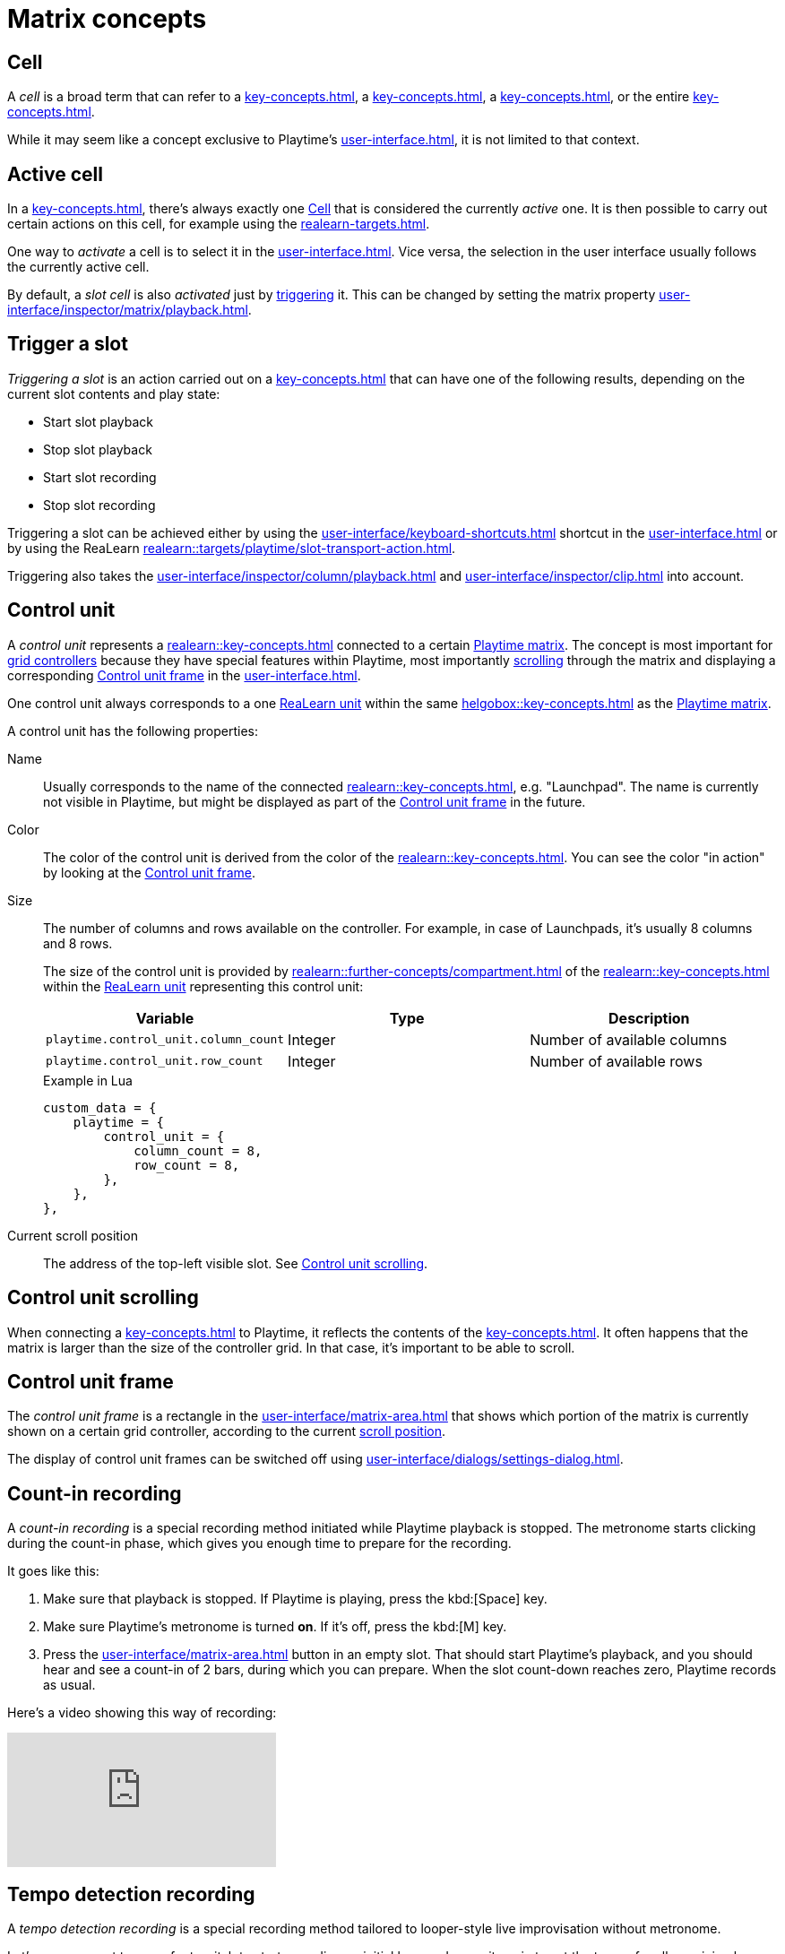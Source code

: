 = Matrix concepts

[[cell]]
== Cell

A _cell_ is a broad term that can refer to a xref:key-concepts.adoc#slot[], a xref:key-concepts.adoc#column[], a xref:key-concepts.adoc#row[], or the entire xref:key-concepts.adoc#matrix[].

While it may seem like a concept exclusive to Playtime's xref:user-interface.adoc[], it is not limited to that context.

[[active-cell]]
== Active cell

In a xref:key-concepts.adoc#matrix[], there's always exactly one <<cell>> that is considered the currently _active_ one. It is then possible to carry out certain actions on this cell, for example using the xref:realearn-targets.adoc[].

One way to _activate_ a cell is to select it in the xref:user-interface.adoc[]. Vice versa, the selection in the user interface usually follows the currently active cell.

By default, a _slot cell_ is also _activated_ just by <<trigger-slot,triggering>> it. This can be changed by setting the matrix property xref:user-interface/inspector/matrix/playback.adoc#inspector-matrix-activate-slot-on-trigger[].

[[trigger-slot]]
== Trigger a slot

_Triggering a slot_ is an action carried out on a xref:key-concepts.adoc#slot[] that can have one of the following results, depending on the current slot contents and play state:

* Start slot playback
* Stop slot playback
* Start slot recording
* Stop slot recording

Triggering a slot can be achieved either by using the xref:user-interface/keyboard-shortcuts.adoc#enter[] shortcut in the xref:user-interface.adoc[] or by using the ReaLearn xref:realearn::targets/playtime/slot-transport-action.adoc[].

Triggering also takes the xref:user-interface/inspector/column/playback.adoc#inspector-column-trigger-mode[] and xref:user-interface/inspector/clip.adoc#inspector-clip-velocity-sensitivity[] into account.

[[control-unit]]
== Control unit

A _control unit_ represents a xref:realearn::key-concepts.adoc#controller[] connected to a certain xref:key-concepts.adoc#matrix[Playtime matrix]. The concept is most important for xref:key-concepts.adoc#grid-controller[grid controllers] because they have special features within Playtime, most importantly <<control-unit-scrolling,scrolling>> through the matrix and displaying a corresponding <<control-unit-frame>> in the xref:user-interface.adoc[].

One control unit always corresponds to a one xref:realearn::key-concepts.adoc#unit[ReaLearn unit] within the same xref:helgobox::key-concepts.adoc#instance[] as the xref:key-concepts.adoc#matrix[Playtime matrix].

A control unit has the following properties:

Name::
Usually corresponds to the name of the connected xref:realearn::key-concepts.adoc#managed-controller[], e.g. "Launchpad". The name is currently not visible in Playtime, but might be displayed as part of the <<control-unit-frame>> in the future.

Color::
The color of the control unit is derived from the color of the xref:realearn::key-concepts.adoc#managed-controller[]. You can see the color "in action" by looking at the <<control-unit-frame>>.

Size::
The number of columns and rows available on the controller. For example, in case of Launchpads, it's usually 8 columns and 8 rows.
+
The size of the control unit is provided by xref:realearn::further-concepts/compartment.adoc#custom-data[] of the xref:realearn::key-concepts.adoc#main-compartment[] within the xref:realearn::key-concepts.adoc#unit[ReaLearn unit] representing this control unit:
+
[cols="m,1,1"]
|===
| Variable | Type | Description

| playtime.control_unit.column_count
| Integer
| Number of available columns

| playtime.control_unit.row_count
| Integer
| Number of available rows
|===
+
[source,lua]
.Example in Lua
----
custom_data = {
    playtime = {
        control_unit = {
            column_count = 8,
            row_count = 8,
        },
    },
},
----

[[control-unit-scroll-position]] Current scroll position::
The address of the top-left visible slot. See <<control-unit-scrolling>>.

[[control-unit-scrolling]]
== Control unit scrolling

When connecting a xref:key-concepts.adoc#grid-controller[] to Playtime, it reflects the contents of the xref:key-concepts.adoc#matrix[]. It often happens that the matrix is larger than the size of the controller grid. In that case, it's important to be able to scroll.

[[control-unit-frame]]
== Control unit frame

The _control unit frame_ is a rectangle in the xref:user-interface/matrix-area.adoc[] that shows which portion of the matrix is currently shown on a certain grid controller, according to the current <<control-unit-scrolling,scroll position>>.

The display of control unit frames can be switched off using xref:user-interface/dialogs/settings-dialog.adoc#settings-show-control-unit-frames[].

[[count-in-recording]]
== Count-in recording

A _count-in recording_ is a special recording method initiated while Playtime playback is stopped. The metronome starts clicking during the count-in phase, which gives you enough time to prepare for the recording.

It goes like this:

. Make sure that playback is stopped. If Playtime is playing, press the kbd:[Space] key.
. Make sure Playtime's metronome is turned *on*. If it's off, press the kbd:[M] key.
. Press the xref:user-interface/matrix-area.adoc#slot-cell-record[] button in an empty slot. That should start Playtime's playback, and you should hear and see a count-in of 2 bars, during which you can prepare. When the slot count-down reaches zero, Playtime records as usual.


Here's a video showing this way of recording:

video::sMckj_gsqh0[youtube, list=PL0bFMT0iEtAgjbtAN-lp6d_-vLA_YUP8O]

[[tempo-detection-recording]]
== Tempo detection recording

A _tempo detection recording_ is a special recording method tailored to looper-style live improvisation without metronome.

Let's say you want to use a foot switch to start recording  an initial loop and press it again to set the tempo for all remaining loops.

Here's how you do that:

. Make sure that playback is stopped. If Playtime is playing, press the kbd:[Space] key.
. Make sure Playtime's metronome is turned *off*. If it's on, press the kbd:[M] key. should reveal a text in the title bar, saying:
+
____
If you record a clip now, its length will dictate the project tempo!
____
+
This tells us that _tempo detection_ will be used.
. Press the MIDI foot switch mapped to the xref:user-interface/toolbar.adoc#toolbar-smart-record[] button. That should start recording *immediately*, regardless of the currently set xref:key-concepts.adoc#clip-start-timing[].
. Press the foot switch again. This should stop recording *immediately*. Playtime should set the project tempo based on the length of the recording and play back the recorded loop immediately.


Obviously, this needs a bit of practice to get right because you need to trigger start and end of the recording precisely.

Here's a video showing this way of recording:

video::kRvu6IG_0rk[youtube, list=PL0bFMT0iEtAgjbtAN-lp6d_-vLA_YUP8O]